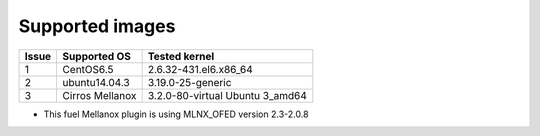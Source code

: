 .. _supported_images:

Supported images
================

+-------+--------------------+---------------------------------+
| Issue | Supported OS       | Tested kernel                   |
+=======+====================+=================================+
|   1   | CentOS6.5          | 2.6.32-431.el6.x86_64           |
+-------+--------------------+---------------------------------+
|   2   | ubuntu14.04.3      | 3.19.0-25-generic               |
+-------+--------------------+---------------------------------+
|   3   | Cirros Mellanox    | 3.2.0-80-virtual Ubuntu 3_amd64 |
+-------+--------------------+---------------------------------+

- This fuel Mellanox plugin is using MLNX_OFED version 2.3-2.0.8
